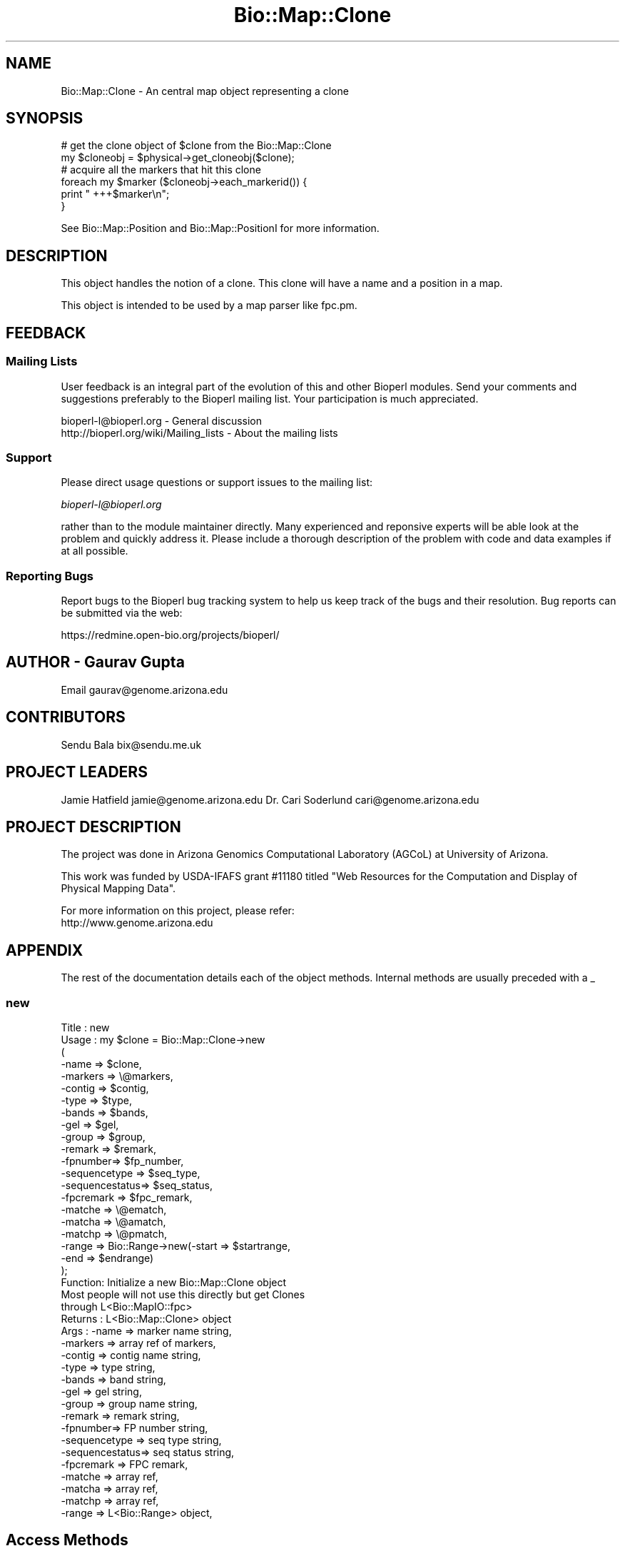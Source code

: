 .\" Automatically generated by Pod::Man 2.25 (Pod::Simple 3.16)
.\"
.\" Standard preamble:
.\" ========================================================================
.de Sp \" Vertical space (when we can't use .PP)
.if t .sp .5v
.if n .sp
..
.de Vb \" Begin verbatim text
.ft CW
.nf
.ne \\$1
..
.de Ve \" End verbatim text
.ft R
.fi
..
.\" Set up some character translations and predefined strings.  \*(-- will
.\" give an unbreakable dash, \*(PI will give pi, \*(L" will give a left
.\" double quote, and \*(R" will give a right double quote.  \*(C+ will
.\" give a nicer C++.  Capital omega is used to do unbreakable dashes and
.\" therefore won't be available.  \*(C` and \*(C' expand to `' in nroff,
.\" nothing in troff, for use with C<>.
.tr \(*W-
.ds C+ C\v'-.1v'\h'-1p'\s-2+\h'-1p'+\s0\v'.1v'\h'-1p'
.ie n \{\
.    ds -- \(*W-
.    ds PI pi
.    if (\n(.H=4u)&(1m=24u) .ds -- \(*W\h'-12u'\(*W\h'-12u'-\" diablo 10 pitch
.    if (\n(.H=4u)&(1m=20u) .ds -- \(*W\h'-12u'\(*W\h'-8u'-\"  diablo 12 pitch
.    ds L" ""
.    ds R" ""
.    ds C` ""
.    ds C' ""
'br\}
.el\{\
.    ds -- \|\(em\|
.    ds PI \(*p
.    ds L" ``
.    ds R" ''
'br\}
.\"
.\" Escape single quotes in literal strings from groff's Unicode transform.
.ie \n(.g .ds Aq \(aq
.el       .ds Aq '
.\"
.\" If the F register is turned on, we'll generate index entries on stderr for
.\" titles (.TH), headers (.SH), subsections (.SS), items (.Ip), and index
.\" entries marked with X<> in POD.  Of course, you'll have to process the
.\" output yourself in some meaningful fashion.
.ie \nF \{\
.    de IX
.    tm Index:\\$1\t\\n%\t"\\$2"
..
.    nr % 0
.    rr F
.\}
.el \{\
.    de IX
..
.\}
.\"
.\" Accent mark definitions (@(#)ms.acc 1.5 88/02/08 SMI; from UCB 4.2).
.\" Fear.  Run.  Save yourself.  No user-serviceable parts.
.    \" fudge factors for nroff and troff
.if n \{\
.    ds #H 0
.    ds #V .8m
.    ds #F .3m
.    ds #[ \f1
.    ds #] \fP
.\}
.if t \{\
.    ds #H ((1u-(\\\\n(.fu%2u))*.13m)
.    ds #V .6m
.    ds #F 0
.    ds #[ \&
.    ds #] \&
.\}
.    \" simple accents for nroff and troff
.if n \{\
.    ds ' \&
.    ds ` \&
.    ds ^ \&
.    ds , \&
.    ds ~ ~
.    ds /
.\}
.if t \{\
.    ds ' \\k:\h'-(\\n(.wu*8/10-\*(#H)'\'\h"|\\n:u"
.    ds ` \\k:\h'-(\\n(.wu*8/10-\*(#H)'\`\h'|\\n:u'
.    ds ^ \\k:\h'-(\\n(.wu*10/11-\*(#H)'^\h'|\\n:u'
.    ds , \\k:\h'-(\\n(.wu*8/10)',\h'|\\n:u'
.    ds ~ \\k:\h'-(\\n(.wu-\*(#H-.1m)'~\h'|\\n:u'
.    ds / \\k:\h'-(\\n(.wu*8/10-\*(#H)'\z\(sl\h'|\\n:u'
.\}
.    \" troff and (daisy-wheel) nroff accents
.ds : \\k:\h'-(\\n(.wu*8/10-\*(#H+.1m+\*(#F)'\v'-\*(#V'\z.\h'.2m+\*(#F'.\h'|\\n:u'\v'\*(#V'
.ds 8 \h'\*(#H'\(*b\h'-\*(#H'
.ds o \\k:\h'-(\\n(.wu+\w'\(de'u-\*(#H)/2u'\v'-.3n'\*(#[\z\(de\v'.3n'\h'|\\n:u'\*(#]
.ds d- \h'\*(#H'\(pd\h'-\w'~'u'\v'-.25m'\f2\(hy\fP\v'.25m'\h'-\*(#H'
.ds D- D\\k:\h'-\w'D'u'\v'-.11m'\z\(hy\v'.11m'\h'|\\n:u'
.ds th \*(#[\v'.3m'\s+1I\s-1\v'-.3m'\h'-(\w'I'u*2/3)'\s-1o\s+1\*(#]
.ds Th \*(#[\s+2I\s-2\h'-\w'I'u*3/5'\v'-.3m'o\v'.3m'\*(#]
.ds ae a\h'-(\w'a'u*4/10)'e
.ds Ae A\h'-(\w'A'u*4/10)'E
.    \" corrections for vroff
.if v .ds ~ \\k:\h'-(\\n(.wu*9/10-\*(#H)'\s-2\u~\d\s+2\h'|\\n:u'
.if v .ds ^ \\k:\h'-(\\n(.wu*10/11-\*(#H)'\v'-.4m'^\v'.4m'\h'|\\n:u'
.    \" for low resolution devices (crt and lpr)
.if \n(.H>23 .if \n(.V>19 \
\{\
.    ds : e
.    ds 8 ss
.    ds o a
.    ds d- d\h'-1'\(ga
.    ds D- D\h'-1'\(hy
.    ds th \o'bp'
.    ds Th \o'LP'
.    ds ae ae
.    ds Ae AE
.\}
.rm #[ #] #H #V #F C
.\" ========================================================================
.\"
.IX Title "Bio::Map::Clone 3"
.TH Bio::Map::Clone 3 "2013-07-16" "perl v5.14.2" "User Contributed Perl Documentation"
.\" For nroff, turn off justification.  Always turn off hyphenation; it makes
.\" way too many mistakes in technical documents.
.if n .ad l
.nh
.SH "NAME"
Bio::Map::Clone \- An central map object representing a clone
.SH "SYNOPSIS"
.IX Header "SYNOPSIS"
.Vb 2
\&   # get the clone object of $clone from the Bio::Map::Clone
\&   my $cloneobj = $physical\->get_cloneobj($clone);
\&
\&   # acquire all the markers that hit this clone
\&   foreach my $marker ($cloneobj\->each_markerid()) {
\&       print "   +++$marker\en";
\&   }
.Ve
.PP
See Bio::Map::Position and Bio::Map::PositionI for more information.
.SH "DESCRIPTION"
.IX Header "DESCRIPTION"
This object handles the notion of a clone. This clone will
have a name and a position in a map.
.PP
This object is intended to be used by a map parser like fpc.pm.
.SH "FEEDBACK"
.IX Header "FEEDBACK"
.SS "Mailing Lists"
.IX Subsection "Mailing Lists"
User feedback is an integral part of the evolution of this and other
Bioperl modules. Send your comments and suggestions preferably to
the Bioperl mailing list.  Your participation is much appreciated.
.PP
.Vb 2
\&  bioperl\-l@bioperl.org                  \- General discussion
\&  http://bioperl.org/wiki/Mailing_lists  \- About the mailing lists
.Ve
.SS "Support"
.IX Subsection "Support"
Please direct usage questions or support issues to the mailing list:
.PP
\&\fIbioperl\-l@bioperl.org\fR
.PP
rather than to the module maintainer directly. Many experienced and 
reponsive experts will be able look at the problem and quickly 
address it. Please include a thorough description of the problem 
with code and data examples if at all possible.
.SS "Reporting Bugs"
.IX Subsection "Reporting Bugs"
Report bugs to the Bioperl bug tracking system to help us keep track
of the bugs and their resolution. Bug reports can be submitted via the
web:
.PP
.Vb 1
\&  https://redmine.open\-bio.org/projects/bioperl/
.Ve
.SH "AUTHOR \- Gaurav Gupta"
.IX Header "AUTHOR - Gaurav Gupta"
Email gaurav@genome.arizona.edu
.SH "CONTRIBUTORS"
.IX Header "CONTRIBUTORS"
Sendu Bala  bix@sendu.me.uk
.SH "PROJECT LEADERS"
.IX Header "PROJECT LEADERS"
Jamie Hatfield      jamie@genome.arizona.edu
Dr. Cari Soderlund  cari@genome.arizona.edu
.SH "PROJECT DESCRIPTION"
.IX Header "PROJECT DESCRIPTION"
The project was done in Arizona Genomics Computational Laboratory (AGCoL)
at University of Arizona.
.PP
This work was funded by USDA-IFAFS grant #11180 titled \*(L"Web Resources for 
the Computation and Display of Physical Mapping Data\*(R".
.PP
For more information on this project, please refer: 
  http://www.genome.arizona.edu
.SH "APPENDIX"
.IX Header "APPENDIX"
The rest of the documentation details each of the object methods.
Internal methods are usually preceded with a _
.SS "new"
.IX Subsection "new"
.Vb 10
\& Title   : new
\& Usage   : my $clone = Bio::Map::Clone\->new
\&                      (
\&                       \-name    => $clone,
\&                       \-markers => \e@markers,
\&                       \-contig  => $contig,
\&                       \-type    => $type,
\&                       \-bands   => $bands,
\&                       \-gel     => $gel,
\&                       \-group   => $group,
\&                       \-remark  => $remark,
\&                       \-fpnumber=> $fp_number,
\&                       \-sequencetype  => $seq_type,
\&                       \-sequencestatus=> $seq_status,
\&                       \-fpcremark => $fpc_remark,
\&                       \-matche    => \e@ematch,
\&                       \-matcha    => \e@amatch,
\&                       \-matchp    => \e@pmatch,
\&                       \-range     => Bio::Range\->new(\-start => $startrange,
\&                                                     \-end   => $endrange)
\&                       );
\& Function: Initialize a new Bio::Map::Clone object
\&           Most people will not use this directly but get Clones 
\&           through L<Bio::MapIO::fpc>
\& Returns : L<Bio::Map::Clone> object
\& Args    :   \-name => marker name string,
\&             \-markers => array ref of markers,
\&             \-contig  => contig name string,
\&             \-type    => type string,
\&             \-bands   => band string,
\&             \-gel     => gel string,
\&             \-group   => group name string,
\&             \-remark  => remark string,
\&             \-fpnumber=> FP number string,
\&             \-sequencetype  => seq type string,
\&             \-sequencestatus=> seq status string,
\&             \-fpcremark => FPC remark,
\&             \-matche    => array ref,
\&             \-matcha    => array ref,
\&             \-matchp    => array ref,
\&             \-range     => L<Bio::Range> object,
.Ve
.SH "Access Methods"
.IX Header "Access Methods"
These methods let you get and set the member variables
.SS "name"
.IX Subsection "name"
.Vb 5
\& Title   : name
\& Usage   : my $name = $cloneobj\->name();
\& Function: Get/set the name for this Clone
\& Returns : scalar representing the current name of this clone
\& Args    : none to get, OR string to set
.Ve
.SS "type"
.IX Subsection "type"
.Vb 5
\& Title   : type
\& Usage   : my $type = $cloneobj\->type();
\& Function: Get/set the type for this clone
\& Returns : scalar representing the current type of this clone
\& Args    : none to get, OR string to set
.Ve
.SS "range"
.IX Subsection "range"
.Vb 8
\& Title   : range
\& Usage   : my $range = $cloneobj\->range();
\& Function: Get/set the range of the contig that this clone covers
\& Returns : Bio::Range representing the current range of this contig,
\&           start and end of the contig can be thus found using:
\&           my $start = $contigobj\->range()\->start();
\&           my $end   = $contigobj\->range()\->end();
\& Args    : none to get, OR Bio::Range to set
.Ve
.SS "match"
.IX Subsection "match"
.Vb 8
\& Title   : match
\& Usage   : @eclone = $cloneobj\->match(\*(Aqexact\*(Aq);
\&           @aclone = $cloneobj\->match(\*(Aqapproximate\*(Aq);
\&           @pclone = $cloneobj\->match(\*(Aqpseudo\*(Aq);
\& Function: get all matching clones
\& Returns : list 
\& Args    : scalar representing the type of clone to be 
\&           queried.
.Ve
.SS "each_match"
.IX Subsection "each_match"
.Vb 2
\& Title   : each_match
\& Function: Synonym of the match() method.
.Ve
.SS "set_match"
.IX Subsection "set_match"
.Vb 6
\& Title   : set_match
\& Usage   : $clone\->set_match($type,$values);
\& Function: Set the Matches per type
\& Returns : None
\& Args    : type (one of \*(Aqexact\*(Aq \*(Aqapprox\*(Aq \*(Aqpseudo\*(Aq)
\&           array ref of match values
.Ve
.SS "gel"
.IX Subsection "gel"
.Vb 5
\& Title   : gel
\& Usage   : $clonegel = $cloneobj\->gel();
\& Function: Get/set the gel number for this clone
\& Returns : scalar representing the gel number of this clone
\& Args    : none to get, OR string to set
.Ve
.SS "remark"
.IX Subsection "remark"
.Vb 5
\& Title   : remark
\& Usage   : $cloneremark = $cloneobj\->remark();
\& Function: Get/set the remark for this clone
\& Returns : scalar representing the current remark of this clone
\& Args    : none to get, OR string to set
.Ve
.SS "fp_number"
.IX Subsection "fp_number"
.Vb 5
\& Title   : fp_number
\& Usage   : $clonefpnumber = $cloneobj\->fp_number();
\& Function: Get/set the fp number for this clone
\& Returns : scalar representing the fp number of this clone
\& Args    : none to get, OR string to set
.Ve
.SS "sequence_type"
.IX Subsection "sequence_type"
.Vb 5
\& Title   : sequence_type
\& Usage   : $cloneseqtype = $cloneobj\->sequence_type();
\& Function: Get/set the sequence type for this clone
\& Returns : scalar representing the sequence type of this clone
\& Args    : none to get, OR string to set
.Ve
.SS "sequence_status"
.IX Subsection "sequence_status"
.Vb 5
\& Title   : sequence_status
\& Usage   : $cloneseqstatus = $cloneobj\->sequence_status();
\& Function: Get/set the sequence status for this clone
\& Returns : scalar representing the sequence status of this clone
\& Args    : none to get, OR string to set
.Ve
.SS "fpc_remark"
.IX Subsection "fpc_remark"
.Vb 5
\& Title   : fpc_remark
\& Usage   : $clonefpcremark = $cloneobj\->fpc_remark();
\& Function: Get/set the fpc remark for this clone
\& Returns : scalar representing the fpc remark of this clone
\& Args    : none to get, OR string to set
.Ve
.SS "bands"
.IX Subsection "bands"
.Vb 7
\& Title   : bands
\& Usage   : @clonebands = $cloneobj\->bands();
\& Function: Get/set the bands for this clone
\& Returns : liat representing the band of this clone, if 
\&           readcor = 1 while creating the MapIO object and the
\&           .cor exists
\& Args    : none to get, OR string to set
.Ve
.SS "group"
.IX Subsection "group"
.Vb 7
\& Title   : group
\& Usage   : $cloneobj\->group($chrno);
\& Function: Get/set the group number for this clone.
\&           This is a generic term, used for Linkage\-Groups as well as for
\&           Chromosomes.
\& Returns : scalar representing the group number of this clone
\& Args    : none to get, OR string to set
.Ve
.SS "contigid"
.IX Subsection "contigid"
.Vb 5
\& Title   : contigid
\& Usage   : my $ctg = $cloneobj\->contigid();
\& Function: Get/set the contig this clone belongs to
\& Returns : scalar representing the contig
\& Args    : none to get, OR string to set
.Ve
.SS "each_markerid"
.IX Subsection "each_markerid"
.Vb 5
\& Title   : each_markerid
\& Usage   : @markers = $cloneobj\->each_markerid();
\& Function: retrieves all the elements in a map unordered
\& Returns : list of strings (ids)
\& Args    : none
\&
\& *** This only supplies the ids set with the set_markers method ***
\& *** It has nothing to do with actual Bio::Map::MarkerI objects ***
.Ve
.SS "set_markers"
.IX Subsection "set_markers"
.Vb 5
\& Title   : markers
\& Usage   : $obj\->set_markers($newval)
\& Function: Set list of Marker ids (arrayref)
\& Returns : None
\& Args    : arrayref of strings (ids)
\&
\& *** This only sets a list of ids ***
\& *** It has nothing to do with actual Bio::Map::MarkerI objects ***
.Ve

